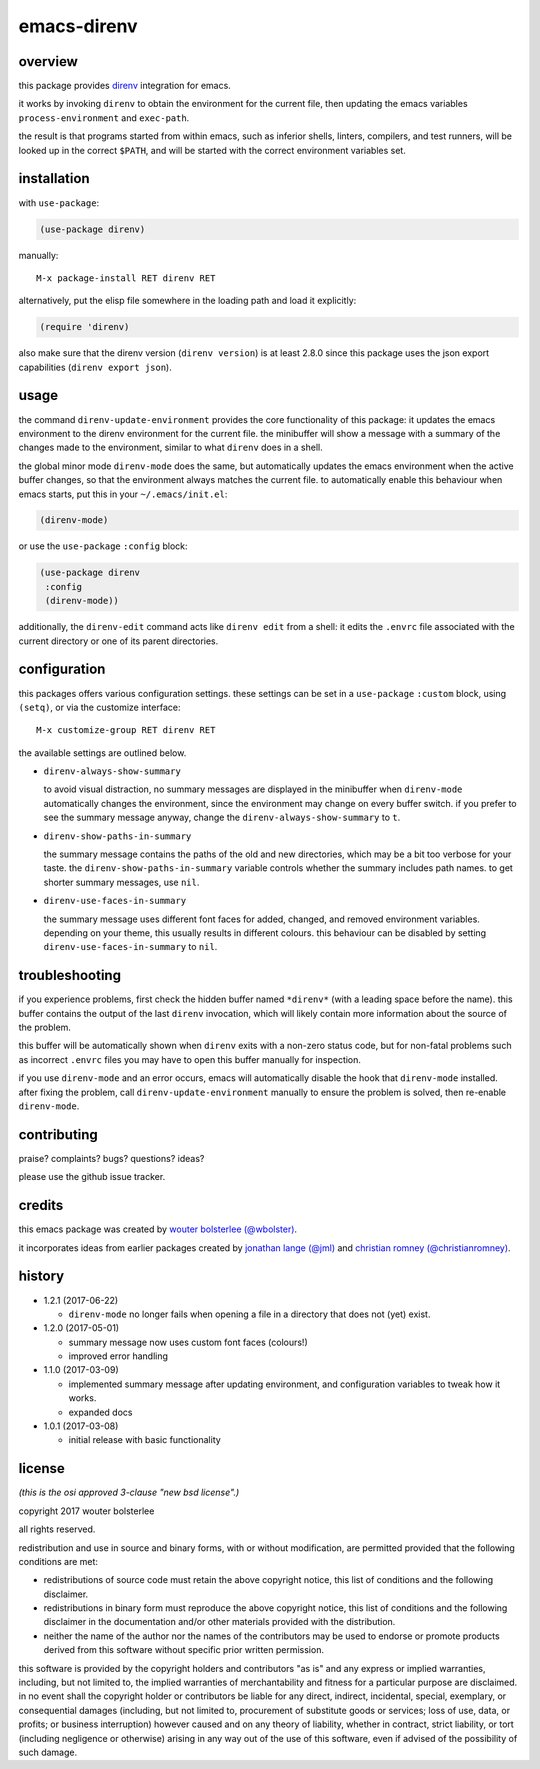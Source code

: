 ============
emacs-direnv
============

.. image:: https://melpa.org/packages/direnv-badge.svg
   :alt: melpa badge

.. image:: https://stable.melpa.org/packages/direnv-badge.svg
   :alt: melpa stable badge

.. _direnv: https://direnv.net/

overview
========

this package provides direnv_ integration for emacs.

.. image:: https://cloud.githubusercontent.com/assets/748944/23811101/c82c40d0-05d4-11e7-8a79-74e1d80fa5cf.png
   :alt: mandatory screenshot

it works by invoking
``direnv`` to obtain the environment
for the current file,
then updating the emacs variables
``process-environment`` and ``exec-path``.

the result is that
programs started from within emacs,
such as inferior shells, linters, compilers, and test runners,
will be looked up in the correct ``$PATH``,
and will be started
with the correct environment variables set.

installation
============

with ``use-package``:

.. code-block:: elisp

  (use-package direnv)

manually:

::

  M-x package-install RET direnv RET

alternatively, put the elisp file
somewhere in the loading path
and load it explicitly:

.. code-block:: elisp

  (require 'direnv)

also make sure
that the direnv version (``direnv version``)
is at least 2.8.0
since this package uses
the json export capabilities (``direnv export json``).

usage
=====

the command ``direnv-update-environment``
provides the core functionality of this package:
it updates the emacs environment
to the direnv environment for the current file.
the minibuffer will show a message
with a summary of the changes made to the environment,
similar to what ``direnv`` does in a shell.

the global minor mode ``direnv-mode`` does the same,
but automatically updates the emacs environment
when the active buffer changes,
so that the environment always matches the current file.
to automatically enable this behaviour when emacs starts,
put this in your ``~/.emacs/init.el``:

.. code-block:: elisp

  (direnv-mode)

or use the ``use-package`` ``:config`` block:

.. code-block:: elisp

  (use-package direnv
   :config
   (direnv-mode))

additionally, the ``direnv-edit`` command
acts like ``direnv edit`` from a shell:
it edits the ``.envrc`` file
associated with the current directory
or one of its parent directories.

configuration
=============

this packages offers various configuration settings.
these settings can be set in a ``use-package`` ``:custom`` block,
using ``(setq)``, or via the customize interface::

  M-x customize-group RET direnv RET

the available settings are outlined below.

* ``direnv-always-show-summary``

  to avoid visual distraction,
  no summary messages are displayed in the minibuffer
  when ``direnv-mode`` automatically changes the environment,
  since the environment may change on every buffer switch.
  if you prefer to see the summary message anyway,
  change the ``direnv-always-show-summary`` to ``t``.

* ``direnv-show-paths-in-summary``

  the summary message contains
  the paths of the old and new directories,
  which may be a bit too verbose for your taste.
  the ``direnv-show-paths-in-summary`` variable
  controls whether the summary includes path names.
  to get shorter summary messages, use ``nil``.

* ``direnv-use-faces-in-summary``

  the summary message uses different font faces
  for added, changed, and removed environment variables.
  depending on your theme,
  this usually results in different colours.
  this behaviour can be disabled
  by setting ``direnv-use-faces-in-summary`` to ``nil``.


troubleshooting
===============

if you experience problems,
first check the hidden buffer named ``*direnv*``
(with a leading space before the name).
this buffer contains
the output of the last ``direnv`` invocation,
which will likely contain more information
about the source of the problem.

this buffer will be automatically shown
when ``direnv`` exits with a non-zero status code,
but for non-fatal problems
such as incorrect ``.envrc`` files
you may have to open this buffer manually for inspection.

if you use ``direnv-mode`` and an error occurs,
emacs will automatically disable the hook
that ``direnv-mode`` installed.
after fixing the problem,
call ``direnv-update-environment`` manually
to ensure the problem is solved,
then re-enable ``direnv-mode``.


contributing
============

praise? complaints? bugs? questions? ideas?

please use the github issue tracker.


credits
=======

this emacs package was created by
`wouter bolsterlee (@wbolster)
<https://github.com/wbolster>`_.

it incorporates ideas from earlier
packages created by
`jonathan lange (@jml)
<https://github.com/jml>`_
and
`christian romney (@christianromney)
<https://github.com/christianromney>`_.


history
=======

* 1.2.1 (2017-06-22)

  * ``direnv-mode`` no longer fails when opening a file in
    a directory that does not (yet) exist.

* 1.2.0 (2017-05-01)

  * summary message now uses custom font faces (colours!)
  * improved error handling

* 1.1.0 (2017-03-09)

  * implemented summary message after updating environment,
    and configuration variables to tweak how it works.
  * expanded docs

* 1.0.1 (2017-03-08)

  * initial release with basic functionality


license
=======

*(this is the osi approved 3-clause "new bsd license".)*

copyright 2017 wouter bolsterlee

all rights reserved.

redistribution and use in source and binary forms, with or without
modification, are permitted provided that the following conditions are met:

* redistributions of source code must retain the above copyright notice, this
  list of conditions and the following disclaimer.

* redistributions in binary form must reproduce the above copyright notice, this
  list of conditions and the following disclaimer in the documentation and/or
  other materials provided with the distribution.

* neither the name of the author nor the names of the contributors may be used
  to endorse or promote products derived from this software without specific
  prior written permission.

this software is provided by the copyright holders and contributors "as is" and
any express or implied warranties, including, but not limited to, the implied
warranties of merchantability and fitness for a particular purpose are
disclaimed. in no event shall the copyright holder or contributors be liable
for any direct, indirect, incidental, special, exemplary, or consequential
damages (including, but not limited to, procurement of substitute goods or
services; loss of use, data, or profits; or business interruption) however
caused and on any theory of liability, whether in contract, strict liability,
or tort (including negligence or otherwise) arising in any way out of the use
of this software, even if advised of the possibility of such damage.
